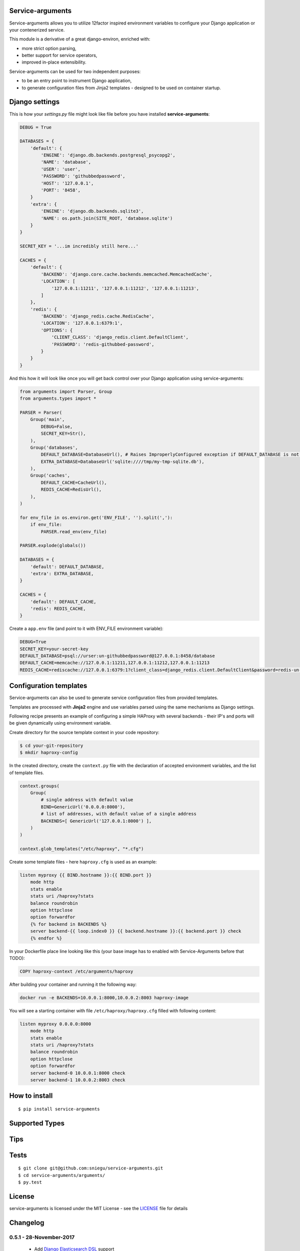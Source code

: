 Service-arguments
=================

Service-arguments allows you to utilize 12factor inspired environment variables to configure your Django application or your contenerized service.

This module is a derivative of a great django-environ, enriched with:

- more strict option parsing,
- better support for service operators,
- improved in-place extensibility.

Service-arguments can be used for two independent purposes:

- to be an entry point to instrument Django application,
- to generate configuration files from Jinja2 templates - designed to be used on container startup.

Django settings
=================

This is how your `settings.py` file might look like file before you have installed **service-arguments**:

.. code-block:: python

    DEBUG = True

    DATABASES = {
        'default': {
            'ENGINE': 'django.db.backends.postgresql_psycopg2',
            'NAME': 'database',
            'USER': 'user',
            'PASSWORD': 'githubbedpassword',
            'HOST': '127.0.0.1',
            'PORT': '8458',
        }
        'extra': {
            'ENGINE': 'django.db.backends.sqlite3',
            'NAME': os.path.join(SITE_ROOT, 'database.sqlite')
        }
    }

    SECRET_KEY = '...im incredibly still here...'

    CACHES = {
        'default': {
            'BACKEND': 'django.core.cache.backends.memcached.MemcachedCache',
            'LOCATION': [
                '127.0.0.1:11211', '127.0.0.1:11212', '127.0.0.1:11213',
            ]
        },
        'redis': {
            'BACKEND': 'django_redis.cache.RedisCache',
            'LOCATION': '127.0.0.1:6379:1',
            'OPTIONS': {
                'CLIENT_CLASS': 'django_redis.client.DefaultClient',
                'PASSWORD': 'redis-githubbed-password',
            }
        }
    }

And this how it will look like once you will get back control over your Django application using service-arguments:

.. code-block:: python

    from arguments import Parser, Group
    from arguments.types import *

    PARSER = Parser(
        Group('main',
            DEBUG=False,
            SECRET_KEY=Str(),
        ),
        Group('databases',
            DEFAULT_DATABASE=DatabaseUrl(), # Raises ImproperlyConfigured exception if DEFAULT_DATABASE is not found in environment
            EXTRA_DATABASE=DatabaseUrl('sqlite:////tmp/my-tmp-sqlite.db'),
        ),
        Group('caches',
            DEFAULT_CACHE=CacheUrl(),
            REDIS_CACHE=RedisUrl(),
        ),
    )

    for env_file in os.environ.get('ENV_FILE', '').split(','):
        if env_file:
            PARSER.read_env(env_file)

    PARSER.explode(globals())

    DATABASES = {
        'default': DEFAULT_DATABASE,
        'extra': EXTRA_DATABASE,
    }

    CACHES = {
        'default': DEFAULT_CACHE,
        'redis': REDIS_CACHE,
    }



Create a ``app.env`` file (and point to it with ENV_FILE environment variable):

.. code-block:: bash

    DEBUG=True
    SECRET_KEY=your-secret-key
    DEFAULT_DATABASE=psql://urser:un-githubbedpassword@127.0.0.1:8458/database
    DEFAULT_CACHE=memcache://127.0.0.1:11211,127.0.0.1:11212,127.0.0.1:11213
    REDIS_CACHE=rediscache://127.0.0.1:6379:1?client_class=django_redis.client.DefaultClient&password=redis-un-githubbed-password


Configuration templates
=======================

Service-arguments can also be used to generate service configuration files from provided templates.

Templates are processed with **Jinja2** engine and use variables parsed using the same mechanisms as Django settings.

Following recipe presents an example of configuring a simple HAProxy with several backends - their IP's and ports will be given dynamically using environment variable.

Create directory for the source template context in your code repository:

.. code-block:: bash

    $ cd your-git-repository
    $ mkdir haproxy-config


In the created directory, create the ``context.py`` file with the declaration of accepted environment variables, and the list of template files.

.. code-block:: python

    context.groups(
        Group(
            # single address with default value
            BIND=GenericUrl('0.0.0.0:8000'),
            # list of addresses, with default value of a single address
            BACKENDS=[ GenericUrl('127.0.0.1:8000') ],
        )
    )

    context.glob_templates("/etc/haproxy", "*.cfg")


Create some template files - here ``haproxy.cfg`` is used as an example:

.. code-block:: django

    listen myproxy {{ BIND.hostname }}:{{ BIND.port }}
        mode http
        stats enable
        stats uri /haproxy?stats
        balance roundrobin
        option httpclose
        option forwardfor
        {% for backend in BACKENDS %}
        server backend-{{ loop.index0 }} {{ backend.hostname }}:{{ backend.port }} check
        {% endfor %}


In your Dockerfile place line looking like this (your base image has to enabled with Service-Arguments before that TODO):

.. code-block:: docker

    COPY haproxy-context /etc/arguments/haproxy


After building your container and running it the following way:

.. code-block:: bash

    docker run -e BACKENDS=10.0.0.1:8000,10.0.0.2:8003 haproxy-image


You will see a starting container with file ``/etc/haproxy/haproxy.cfg`` filled with following content:

.. code-block:: django

    listen myproxy 0.0.0.0:8000
        mode http
        stats enable
        stats uri /haproxy?stats
        balance roundrobin
        option httpclose
        option forwardfor
        server backend-0 10.0.0.1:8000 check
        server backend-1 10.0.0.2:8003 check


How to install
==============

::

    $ pip install service-arguments


Supported Types
===============


Tips
====


Tests
=====

::

    $ git clone git@github.com:sniegu/service-arguments.git
    $ cd service-arguments/arguments/
    $ py.test


License
=======

service-arguments is licensed under the MIT License - see the `LICENSE`_ file for details

Changelog
=========

0.5.1 - 28-November-2017
-------------------------
  - Add `Django Elasticsearch DSL <https://github.com/sabricot/django-elasticsearch-dsl>`_ support


0.5.0 - 23-September-2016
-------------------------
  - Full rewrite based on original django-environ

Credits
=======

- `12factor`_
- `12factor-django`_
- `Two Scoops of Django`_
- `django-environ`_


.. _12factor: http://www.12factor.net/
.. _12factor-django: http://www.wellfireinteractive.com/blog/easier-12-factor-django/
.. _`Two Scoops of Django`: http://twoscoopspress.org/
.. _`django-environ`: https://github.com/joke2k/django-environ

.. _Distribute: http://pypi.python.org/pypi/distribute
.. _`modern-package-template`: http://pypi.python.org/pypi/modern-package-template


.. _LICENSE: https://github.com/sniegu/service-arguments/blob/master/LICENSE.txt
